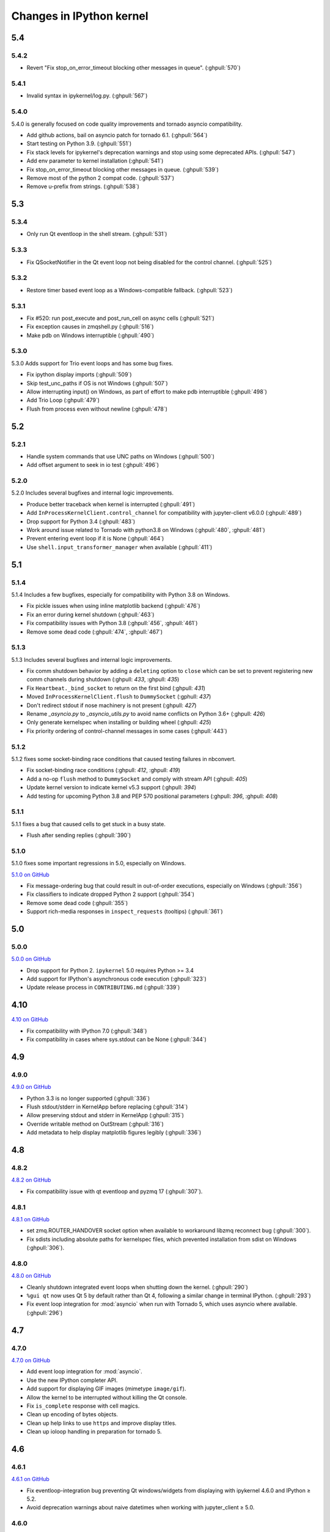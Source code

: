 Changes in IPython kernel
=========================

5.4
---

5.4.2
*****
- Revert "Fix stop_on_error_timeout blocking other messages in queue".  (:ghpull:`570`)

5.4.1
*****
- Invalid syntax in ipykernel/log.py.  (:ghpull:`567`)

5.4.0
*****

5.4.0 is generally focused on code quality improvements and tornado asyncio compatibility.

- Add github actions, bail on asyncio patch for tornado 6.1.  (:ghpull:`564`)
- Start testing on Python 3.9.  (:ghpull:`551`)
- Fix stack levels for ipykernel's deprecation warnings and stop using some deprecated APIs.  (:ghpull:`547`) 
- Add env parameter to kernel installation  (:ghpull:`541`)
- Fix stop_on_error_timeout blocking other messages in queue.  (:ghpull:`539`)
- Remove most of the python 2 compat code.  (:ghpull:`537`)
- Remove u-prefix from strings.  (:ghpull:`538`)

5.3
---

5.3.4
*****
- Only run Qt eventloop in the shell stream. (:ghpull:`531`)

5.3.3
*****
- Fix QSocketNotifier in the Qt event loop not being disabled for the control channel. (:ghpull:`525`)

5.3.2
*****
- Restore timer based event loop as a Windows-compatible fallback. (:ghpull:`523`)

5.3.1
*****

- Fix #520: run post_execute and post_run_cell on async cells (:ghpull:`521`)
- Fix exception causes in zmqshell.py (:ghpull:`516`)
- Make pdb on Windows interruptible (:ghpull:`490`)

5.3.0
*****

5.3.0 Adds support for Trio event loops and has some bug fixes.

- Fix ipython display imports (:ghpull:`509`)
- Skip test_unc_paths if OS is not Windows (:ghpull:`507`)
- Allow interrupting input() on Windows, as part of effort to make pdb interruptible (:ghpull:`498`)
- Add Trio Loop (:ghpull:`479`)
- Flush from process even without newline (:ghpull:`478`)


5.2
---

5.2.1
*****

- Handle system commands that use UNC paths on Windows (:ghpull:`500`)
- Add offset argument to seek in io test (:ghpull:`496`)

5.2.0
*****

5.2.0 Includes several bugfixes and internal logic improvements.

- Produce better traceback when kernel is interrupted (:ghpull:`491`)
- Add ``InProcessKernelClient.control_channel`` for compatibility with jupyter-client v6.0.0 (:ghpull:`489`)
- Drop support for Python 3.4 (:ghpull:`483`)
- Work around issue related to Tornado with python3.8 on Windows (:ghpull:`480`, :ghpull:`481`)
- Prevent entering event loop if it is None (:ghpull:`464`)
- Use ``shell.input_transformer_manager`` when available (:ghpull:`411`)

5.1
---

5.1.4
*****

5.1.4 Includes a few bugfixes,
especially for compatibility with Python 3.8 on Windows.

- Fix pickle issues when using inline matplotlib backend (:ghpull:`476`)
- Fix an error during kernel shutdown (:ghpull:`463`)
- Fix compatibility issues with Python 3.8 (:ghpull:`456`, :ghpull:`461`)
- Remove some dead code (:ghpull:`474`, :ghpull:`467`)

5.1.3
*****

5.1.3 Includes several bugfixes and internal logic improvements.

- Fix comm shutdown behavior by adding a ``deleting`` option to ``close`` which can be set to prevent registering new comm channels during shutdown (:ghpull: `433`, :ghpull: `435`)
- Fix ``Heartbeat._bind_socket`` to return on the first bind (:ghpull: `431`)
- Moved ``InProcessKernelClient.flush`` to ``DummySocket`` (:gphull: `437`)
- Don't redirect stdout if nose machinery is not present (:ghpull: `427`)
- Rename `_asyncio.py` to `_asyncio_utils.py` to avoid name conflicts on Python 3.6+  (:ghpull: `426`)
- Only generate kernelspec when installing or building wheel (:ghpull: `425`)
- Fix priority ordering of control-channel messages in some cases (:ghpull:`443`)


5.1.2
*****

5.1.2 fixes some socket-binding race conditions that caused testing failures in
nbconvert.

- Fix socket-binding race conditions (:ghpull: `412`, :ghpull: `419`)
- Add a no-op ``flush`` method to ``DummySocket`` and comply with stream API
  (:ghpull: `405`)
- Update kernel version to indicate kernel v5.3 support (:ghpull: `394`)
- Add testing for upcoming Python 3.8 and PEP 570 positional parameters (:ghpull: `396`, :ghpull: `408`)


5.1.1
*****
5.1.1 fixes a bug that caused cells to get stuck in a busy state.

- Flush after sending replies (:ghpull:`390`)


5.1.0
*****

5.1.0 fixes some important regressions in 5.0, especially on Windows.

`5.1.0 on GitHub <https://github.com/ipython/ipykernel/milestones/5.1>`__

- Fix message-ordering bug that could result in out-of-order executions,
  especially on Windows (:ghpull:`356`)
- Fix classifiers to indicate dropped Python 2 support (:ghpull:`354`)
- Remove some dead code (:ghpull:`355`)
- Support rich-media responses in ``inspect_requests`` (tooltips) (:ghpull:`361`)


5.0
---

5.0.0
*****

`5.0.0 on GitHub <https://github.com/ipython/ipykernel/milestones/5.0>`__

- Drop support for Python 2. ``ipykernel`` 5.0 requires Python >= 3.4
- Add support for IPython's asynchronous code execution (:ghpull:`323`)
- Update release process in ``CONTRIBUTING.md`` (:ghpull:`339`)


4.10
----

`4.10 on GitHub <https://github.com/ipython/ipykernel/milestones/4.10>`__

- Fix compatibility with IPython 7.0 (:ghpull:`348`)
- Fix compatibility in cases where sys.stdout can be None (:ghpull:`344`)

4.9
---

4.9.0
*****

`4.9.0 on GitHub <https://github.com/ipython/ipykernel/milestones/4.9>`__

- Python 3.3 is no longer supported (:ghpull:`336`)
- Flush stdout/stderr in KernelApp before replacing (:ghpull:`314`)
- Allow preserving stdout and stderr in KernelApp (:ghpull:`315`)
- Override writable method on OutStream (:ghpull:`316`)
- Add metadata to help display matplotlib figures legibly (:ghpull:`336`)


4.8
---

4.8.2
*****

`4.8.2 on GitHub <https://github.com/ipython/ipykernel/milestones/4.8.2>`__

- Fix compatibility issue with qt eventloop and pyzmq 17 (:ghpull:`307`).

4.8.1
*****

`4.8.1 on GitHub <https://github.com/ipython/ipykernel/milestones/4.8.1>`__

- set zmq.ROUTER_HANDOVER socket option when available
  to workaround libzmq reconnect bug (:ghpull:`300`).
- Fix sdists including absolute paths for kernelspec files,
  which prevented installation from sdist on Windows
  (:ghpull:`306`).

4.8.0
*****

`4.8.0 on GitHub <https://github.com/ipython/ipykernel/milestones/4.8>`__

- Cleanly shutdown integrated event loops when shutting down the kernel.
  (:ghpull:`290`)
- ``%gui qt`` now uses Qt 5 by default rather than Qt 4, following a similar
  change in terminal IPython. (:ghpull:`293`)
- Fix event loop integration for :mod:`asyncio` when run with Tornado 5,
  which uses asyncio where available. (:ghpull:`296`)

4.7
---

4.7.0
*****

`4.7.0 on GitHub <https://github.com/ipython/ipykernel/milestones/4.7>`__

- Add event loop integration for :mod:`asyncio`.
- Use the new IPython completer API.
- Add support for displaying GIF images (mimetype ``image/gif``).
- Allow the kernel to be interrupted without killing the Qt console.
- Fix ``is_complete`` response with cell magics.
- Clean up encoding of bytes objects.
- Clean up help links to use ``https`` and improve display titles.
- Clean up ioloop handling in preparation for tornado 5.


4.6
---

4.6.1
*****

`4.6.1 on GitHub <https://github.com/ipython/ipykernel/milestones/4.6.1>`__

- Fix eventloop-integration bug preventing Qt windows/widgets from displaying with ipykernel 4.6.0 and IPython ≥ 5.2.
- Avoid deprecation warnings about naive datetimes when working with jupyter_client ≥ 5.0.


4.6.0
*****

`4.6.0 on GitHub <https://github.com/ipython/ipykernel/milestones/4.6>`__

- Add to API `DisplayPublisher.publish` two new fully backward-compatible
  keyword-args:

    - `update: bool`
    - `transient: dict`

- Support new `transient` key in `display_data` messages spec for `publish`.
  For a display data message, `transient` contains data that shouldn't be
  persisted to files or documents. Add a `display_id` to this `transient`
  dict by `display(obj, display_id=...)`
- Add `ipykernel_launcher` module which removes the current working directory
  from `sys.path` before launching the kernel. This helps to reduce the cases
  where the kernel won't start because there's a `random.py` (or similar)
  module in the current working directory.
- Add busy/idle messages on IOPub during processing of aborted requests
- Add active event loop setting to GUI, which enables the correct response
  to IPython's `is_event_loop_running_xxx`
- Include IPython kernelspec in wheels to reduce reliance on "native kernel
  spec" in jupyter_client
- Modify `OutStream` to inherit from `TextIOBase` instead of object to improve
  API support and error reporting
- Fix IPython kernel death messages at start, such as "Kernel Restarting..."
  and "Kernel appears to have died", when parent-poller handles PID 1
- Various bugfixes


4.5
---

4.5.2
*****

`4.5.2 on GitHub <https://github.com/ipython/ipykernel/milestones/4.5.2>`__

- Fix bug when instantiating Comms outside of the IPython kernel (introduced in 4.5.1).


4.5.1
*****

`4.5.1 on GitHub <https://github.com/ipython/ipykernel/milestones/4.5.1>`__

- Add missing ``stream`` parameter to overridden :func:`getpass`
- Remove locks from iopub thread, which could cause deadlocks during debugging
- Fix regression where KeyboardInterrupt was treated as an aborted request, rather than an error
- Allow instantiating Comms outside of the IPython kernel

4.5.0
*****

`4.5 on GitHub <https://github.com/ipython/ipykernel/milestones/4.5>`__

- Use figure.dpi instead of savefig.dpi to set DPI for inline figures
- Support ipympl matplotlib backend (requires IPython update as well to fully work)
- Various bugfixes, including fixes for output coming from threads,
  and :func:`input` when called with non-string prompts, which stdlib allows.


4.4
---

4.4.1
*****

`4.4.1 on GitHub <https://github.com/ipython/ipykernel/milestones/4.4.1>`__

- Fix circular import of matplotlib on Python 2 caused by the inline backend changes in 4.4.0.


4.4.0
*****

`4.4.0 on GitHub <https://github.com/ipython/ipykernel/milestones/4.4>`__

- Use `MPLBACKEND`_ environment variable to tell matplotlib >= 1.5 use use the inline backend by default.
  This is only done if MPLBACKEND is not already set and no backend has been explicitly loaded,
  so setting ``MPLBACKEND=Qt4Agg`` or calling ``%matplotlib notebook`` or ``matplotlib.use('Agg')``
  will take precedence.
- Fixes for logging problems caused by 4.3,
  where logging could go to the terminal instead of the notebook.
- Add ``--sys-prefix`` and ``--profile`` arguments to :command:`ipython kernel install`
- Allow Comm (Widget) messages to be sent from background threads.
- Select inline matplotlib backend by default if ``%matplotlib`` magic or
  ``matplotlib.use()`` are not called explicitly (for matplotlib >= 1.5).
- Fix some longstanding minor deviations from the message protocol
  (missing status: ok in a few replies, connect_reply format).
- Remove calls to NoOpContext from IPython, deprecated in 5.0.

.. _MPLBACKEND: http://matplotlib.org/devel/coding_guide.html?highlight=mplbackend#developing-a-new-backend


4.3
---

4.3.2
*****

- Use a nonempty dummy session key for inprocess kernels to avoid security
  warnings.

4.3.1
*****

- Fix Windows Python 3.5 incompatibility caused by faulthandler patch in 4.3

4.3.0
*****

`4.3.0 on GitHub <https://github.com/ipython/ipykernel/milestones/4.3>`__

- Publish all IO in a thread, via :class:`IOPubThread`.
  This solves the problem of requiring :meth:`sys.stdout.flush` to be called in the notebook to produce output promptly during long-running cells.
- Remove references to outdated IPython guiref in kernel banner.
- Patch faulthandler to use ``sys.__stderr__`` instead of forwarded ``sys.stderr``,
  which has no fileno when forwarded.
- Deprecate some vestiges of the Big Split:
  - :func:`ipykernel.find_connection_file` is deprecated. Use :func:`jupyter_client.find_connection_file` instead.
  - Various pieces of code specific to IPython parallel are deprecated in ipykernel
  and moved to ipyparallel.


4.2
---

4.2.2
*****

`4.2.2 on GitHub <https://github.com/ipython/ipykernel/milestones/4.2.2>`__

- Don't show interactive debugging info when kernel crashes
- Fix handling of numerical types in json_clean
- Testing fixes for output capturing

4.2.1
*****

`4.2.1 on GitHub <https://github.com/ipython/ipykernel/milestones/4.2.1>`__

- Fix default display name back to "Python X" instead of "pythonX"

4.2.0
*****

`4.2 on GitHub <https://github.com/ipython/ipykernel/milestones/4.2>`_

- Support sending a full message in initial opening of comms (metadata, buffers were not previously allowed)
- When using ``ipython kernel install --name`` to install the IPython kernelspec, default display-name to the same value as ``--name``.

4.1
---

4.1.1
*****

`4.1.1 on GitHub <https://github.com/ipython/ipykernel/milestones/4.1.1>`_

- Fix missing ``ipykernel.__version__`` on Python 2.
- Fix missing ``target_name`` when opening comms from the frontend.

4.1.0
*****

`4.1 on GitHub <https://github.com/ipython/ipykernel/milestones/4.1>`_


-  add ``ipython kernel install`` entrypoint for installing the IPython
   kernelspec
-  provisional implementation of ``comm_info`` request/reply for msgspec
   v5.1

4.0
---

`4.0 on GitHub <https://github.com/ipython/ipykernel/milestones/4.0>`_

4.0 is the first release of ipykernel as a standalone package.
